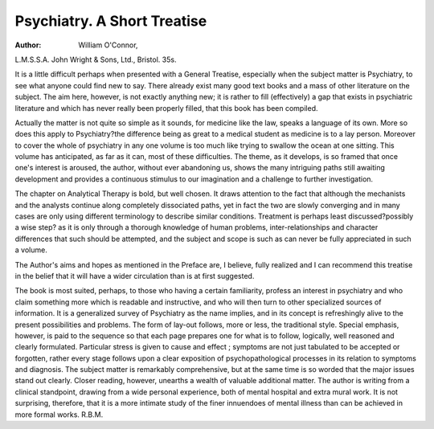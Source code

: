 Psychiatry. A Short Treatise
=============================
 
:Author: William O'Connor,
L.M.S.S.A. John Wright & Sons, Ltd., Bristol.
35s.

It is a little difficult perhaps when presented with a
General Treatise, especially when the subject matter is
Psychiatry, to see what anyone could find new to say.
There already exist many good text books and a mass
of other literature on the subject. The aim here, however, is not exactly anything new; it is rather to fill
(effectively) a gap that exists in psychiatric literature
and which has never really been properly filled, that
this book has been compiled.

Actually the matter is not quite so simple as it sounds,
for medicine like the law, speaks a language of its own.
More so does this apply to Psychiatry?the difference
being as great to a medical student as medicine is to a
lay person. Moreover to cover the whole of psychiatry
in any one volume is too much like trying to swallow
the ocean at one sitting. This volume has anticipated,
as far as it can, most of these difficulties. The theme,
as it develops, is so framed that once one's interest is
aroused, the author, without ever abandoning us,
shows the many intriguing paths still awaiting development and provides a continuous stimulus to our imagination and a challenge to further investigation.

The chapter on Analytical Therapy is bold, but well
chosen. It draws attention to the fact that although the
mechanists and the analysts continue along completely
dissociated paths, yet in fact the two are slowly converging and in many cases are only using different
terminology to describe similar conditions. Treatment is perhaps least discussed?possibly a wise step?
as it is only through a thorough knowledge of human
problems, inter-relationships and character differences
that such should be attempted, and the subject and scope
is such as can never be fully appreciated in such a
volume.

The Author's aims and hopes as mentioned in the
Preface are, I believe, fully realized and I can recommend
this treatise in the belief that it will have a wider circulation than is at first suggested.

The book is most suited, perhaps, to those who having
a certain familiarity, profess an interest in psychiatry
and who claim something more which is readable and
instructive, and who will then turn to other specialized
sources of information. It is a generalized survey of
Psychiatry as the name implies, and in its concept is
refreshingly alive to the present possibilities and problems.
The form of lay-out follows, more or less, the traditional
style. Special emphasis, however, is paid to the sequence
so that each page prepares one for what is to follow,
logically, well reasoned and clearly formulated. Particular stress is given to cause and effect ; symptoms are
not just tabulated to be accepted or forgotten, rather
every stage follows upon a clear exposition of psychopathological processes in its relation to symptoms and
diagnosis. The subject matter is remarkably comprehensive, but at the same time is so worded that the major
issues stand out clearly. Closer reading, however,
unearths a wealth of valuable additional matter. The
author is writing from a clinical standpoint, drawing
from a wide personal experience, both of mental hospital
and extra mural work. It is not surprising, therefore,
that it is a more intimate study of the finer innuendoes of
mental illness than can be achieved in more formal
works.
R.B.M.
